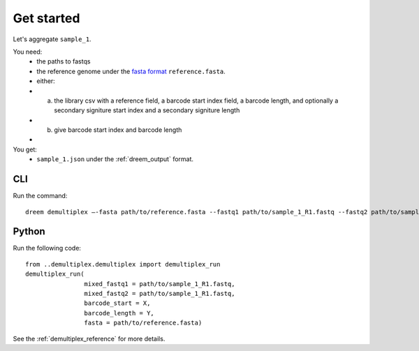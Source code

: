 
Get started
++++++++++++++++


Let's aggregate ``sample_1``.

You need:
    - the paths to fastqs 
    - the reference genome under the `fasta format <https://en.wikipedia.org/wiki/FASTA_format>`_ ``reference.fasta``.
    - either: 
    - a. the library csv with a reference field, a barcode start index field, a barcode length, and optionally a secondary signiture start index and a secondary signiture length 
    - b. give barcode start index and barcode length
    - 

You get:
    -  ``sample_1.json`` under the :ref:`dreem_output` format.



CLI
---------

Run the command:

::
    
    dreem demultiplex —-fasta path/to/reference.fasta --fastq1 path/to/sample_1_R1.fastq --fastq2 path/to/sample_1_R2.fastq --barcode-start X --barcode-length Y 



Python
------------

Run the following code:

:: 

    from ..demultiplex.demultiplex import demultiplex_run
    demultiplex_run(
                    mixed_fastq1 = path/to/sample_1_R1.fastq,
                    mixed_fastq2 = path/to/sample_1_R1.fastq,
                    barcode_start = X,
                    barcode_length = Y,
                    fasta = path/to/reference.fasta)


See the :ref:`demultiplex_reference` for more details.
